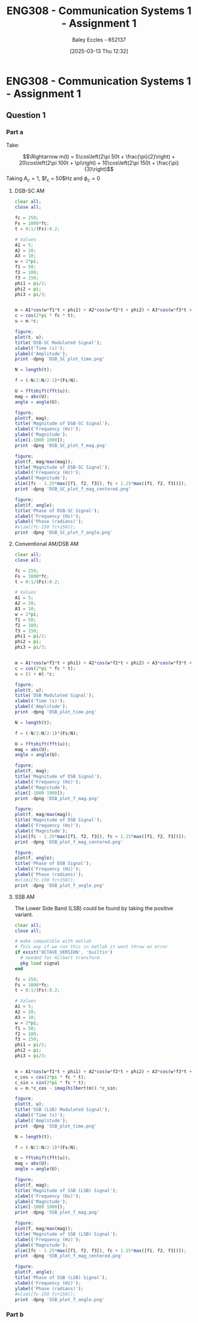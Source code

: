 :PROPERTIES:
:ID:       4e1476b3-c09e-4372-81de-a54b491d8a1d
:END:
#+title: ENG308 - Communication Systems 1 - Assignment 1
#+date: [2025-03-13 Thu 12:32]
#+AUTHOR: Baley Eccles - 652137
#+STARTUP: latexpreview

* ENG308 - Communication Systems 1 - Assignment 1
** Question 1
*** Part a
Take:
\begin{table}[htbp]
  \centering
  \caption{Chosen Values}
  \begin{tabular}{|c|c|c|}
    \hline
    $A_1 = 5$ & $A_2 = 20$ & $A_3 = 10$ \\ \hline
    $f_1 = 50$ & $f_2 = 100 & $f_3 = 150$ \\ \hline
    $\phi_1 = \frac{\pi}{2}$ & $\phi_2 = \pi$ & $\phi_3 = \frac{\pi}{3}$ \\ 
    \hline
  \end{tabular}
  \label{tab:Chosen_Values}
\end{table}
\[\Rightarrow m(t) = 5\cos\left(2\pi 50t + \frac{\pi}{2}\right) + 20\cos\left(2\pi 100t + \pi\right) + 10\cos\left(2\pi 150t + \frac{\pi}{3}\right)\]
Taking $A_c = 1$, $f_c = 50$Hz and $\phi_c = 0$
**** DSB-SC AM
\begin{align*}
  c(t) &= A_c\cos(2\pi f_c t + \phi_c) \\
  &\textrm{Taking } A_c = 1\textrm{, } f_c = 250 \textrm{ and } \phi_c = 0 \\
  u(t) &= m(t) \cdot c(t) \\
  u(t) &= \left[5\cos\left(6\pi + \frac{\pi}{2}\right) +
  10\cos\left(60\pi + \pi\right) +
  20\cos\left(200\pi + \frac{\pi}{3}\right)\right]
  \cdot A_c\cos(2\pi f_c t + \phi_c) \\
\end{align*}

#+BEGIN_SRC octave :exports code :results output :session DSB_SC
clear all;
close all;

fc = 250;
Fs = 1000*fc;
t = 0:1/(Fs):0.2;

# Values
A1 = 5;
A2 = 20;
A3 = 10;
w = 2*pi;
f1 = 50;
f2 = 100;
f3 = 150;
phi1 = pi/2;
phi2 = pi;
phi3 = pi/3;


m = A1*cos(w*f1*t + phi1) + A2*cos(w*f2*t + phi2) + A3*cos(w*f3*t + phi3);
c = cos(2*pi * fc * t);
u = m.*c;

figure;
plot(t, u);
title('DSB-SC Modulated Signal');
xlabel('Time (s)');
ylabel('Amplitude');
print -dpng 'DSB_SC_plot_time.png'

N = length(t);

f = (-N/2:N/2-1)*(Fs/N);

U = fftshift(fft(u));
mag = abs(U);
angle = angle(U);

figure;
plot(f, mag);
title('Magnitude of DSB-SC Signal');
xlabel('Frequency (Hz)');
ylabel('Magnitude');
xlim([-1000 1000]);
print -dpng 'DSB_SC_plot_f_mag.png'

figure;
plot(f, mag/max(mag));
title('Magnitude of DSB-SC Signal');
xlabel('Frequency (Hz)');
ylabel('Magnitude');
xlim([fc - 1.25*max([f1, f2, f3]), fc + 1.25*max([f1, f2, f3])]);
print -dpng 'DSB_SC_plot_f_mag_centered.png'

figure;
plot(f, angle);
title('Phase of DSB-SC Signal');
xlabel('Frequency (Hz)');
ylabel('Phase (radians)');
#xlim([fc-150 fc+150]);
print -dpng 'DSB_SC_plot_f_angle.png'

#+END_SRC

#+RESULTS:
**** Conventional AM/DSB AM
\begin{align*}
  c(t) &= A_c\cos(2\pi f_c t + \phi_c) \\
  &\textrm{Taking } A_c = 1\textrm{, } f_c = 250 \textrm{ and } \phi_c = 0 \\
  u(t) &= (1 + m(t)) \cdot c(t) \\
  u(t) &= (1 + 5\cos\left(2\pi 50t + \frac{\pi}{2}\right) + 20\cos\left(2\pi 100t + \pi\right) + 10\cos\left(2\pi 150t + \frac{\pi}{3}\right)) \cdot \cos(2\pi 250 t)
\end{align*}

#+BEGIN_SRC octave :exports code :results output :session DSB
clear all;
close all;

fc = 250;
Fs = 1000*fc;
t = 0:1/(Fs):0.2;

# Values
A1 = 5;
A2 = 20;
A3 = 10;
w = 2*pi;
f1 = 50;
f2 = 100;
f3 = 150;
phi1 = pi/2;
phi2 = pi;
phi3 = pi/3;


m = A1*cos(w*f1*t + phi1) + A2*cos(w*f2*t + phi2) + A3*cos(w*f3*t + phi3);
c = cos(2*pi * fc * t);
u = (1 + m).*c;

figure;
plot(t, u);
title('DSB Modulated Signal');
xlabel('Time (s)');
ylabel('Amplitude');
print -dpng 'DSB_plot_time.png'

N = length(t);

f = (-N/2:N/2-1)*(Fs/N);

U = fftshift(fft(u));
mag = abs(U);
angle = angle(U);

figure;
plot(f, mag);
title('Magnitude of DSB Signal');
xlabel('Frequency (Hz)');
ylabel('Magnitude');
xlim([-1000 1000]);
print -dpng 'DSB_plot_f_mag.png'

figure;
plot(f, mag/max(mag));
title('Magnitude of DSB Signal');
xlabel('Frequency (Hz)');
ylabel('Magnitude');
xlim([fc - 1.25*max([f1, f2, f3]), fc + 1.25*max([f1, f2, f3])]);
print -dpng 'DSB_plot_f_mag_centered.png'

figure;
plot(f, angle);
title('Phase of DSB Signal');
xlabel('Frequency (Hz)');
ylabel('Phase (radians)');
#xlim([fc-150 fc+150]);
print -dpng 'DSB_plot_f_angle.png'

#+END_SRC

#+RESULTS:
**** SSB AM
\begin{align*}
  c(t) &= A_c\cos(2\pi f_c t + \phi_c) \\
  &\textrm{Taking } A_c = 1\textrm{, } f_c = 250 \textrm{ and } \phi_c = 0 \\
  u(t) &= m(t)\cdot c(t) \mp \hat{m}(t)\cdot c(t) \\
  &\textrm{Taking the negative variant/upper side band (USB)} \\
  \hat{m}(t) &= m(t) * \frac{1}{\pi t}\\
  u(t) &= \left[5\cos\left(2\pi 50t + \frac{\pi}{2}\right) + 20\cos\left(2\pi 100t + \pi\right) + 10\cos\left(2\pi 150t + \frac{\pi}{3}\right) \right]
  \cdot \cos(2\pi 250 t) \\
  &- \left[\left[5\cos\left(2\pi 50t + \frac{\pi}{2}\right) + 20\cos\left(2\pi 100t + \pi\right) + 10\cos\left(2\pi 150t + \frac{\pi}{3}\right) \right] * \frac{1}{\pi t} \right]\cdot
  \cos(2\pi 250 t)
\end{align*}
The Lower Side Band (LSB) could be found by taking the positive variant.

#+BEGIN_SRC octave :exports code :results output :session SSB
clear all;
close all;

# make compatible with matlab
# This way if we run this in matlab it wont throw an error
if exist('OCTAVE_VERSION', 'builtin')
  # needed for Hilbert transform
  pkg load signal
end

fc = 250;
Fs = 1000*fc;
t = 0:1/(Fs):0.2;

# Values
A1 = 5;
A2 = 20;
A3 = 10;
w = 2*pi;
f1 = 50;
f2 = 100;
f3 = 150;
phi1 = pi/2;
phi2 = pi;
phi3 = pi/3;


m = A1*cos(w*f1*t + phi1) + A2*cos(w*f2*t + phi2) + A3*cos(w*f3*t + phi3);
c_cos = cos(2*pi * fc * t);
c_sin = sin(2*pi * fc * t);
u = m.*c_cos - imag(hilbert(m)).*c_sin;

figure;
plot(t, u);
title('SSB (LSB) Modulated Signal');
xlabel('Time (s)');
ylabel('Amplitude');
print -dpng 'SSB_plot_time.png'

N = length(t);

f = (-N/2:N/2-1)*(Fs/N);

U = fftshift(fft(u));
mag = abs(U);
angle = angle(U);

figure;
plot(f, mag);
title('Magnitude of SSB (LSB) Signal');
xlabel('Frequency (Hz)');
ylabel('Magnitude');
xlim([-1000 1000]);
print -dpng 'SSB_plot_f_mag.png'

figure;
plot(f, mag/max(mag));
title('Magnitude of SSB (LSB) Signal');
xlabel('Frequency (Hz)');
ylabel('Magnitude');
xlim([fc - 1.25*max([f1, f2, f3]), fc + 1.25*max([f1, f2, f3])]);
print -dpng 'SSB_plot_f_mag_centered.png'

figure;
plot(f, angle);
title('Phase of SSB (LSB) Signal');
xlabel('Frequency (Hz)');
ylabel('Phase (radians)');
#xlim([fc-150 fc+150]);
print -dpng 'SSB_plot_f_angle.png'

#+END_SRC

#+RESULTS:
*** Part b
